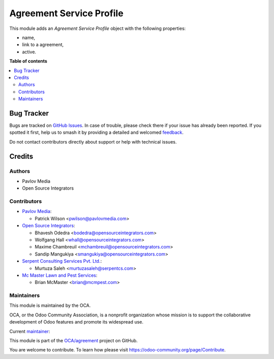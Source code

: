 =========================
Agreement Service Profile
=========================

.. 
   !!!!!!!!!!!!!!!!!!!!!!!!!!!!!!!!!!!!!!!!!!!!!!!!!!!!
   !! This file is generated by oca-gen-addon-readme !!
   !! changes will be overwritten.                   !!
   !!!!!!!!!!!!!!!!!!!!!!!!!!!!!!!!!!!!!!!!!!!!!!!!!!!!
   !! source digest: sha256:c6b2e3eb519f84bc451ac0f370bb5e14cb0f45aa3368fa374fdf46794ab8cb09
   !!!!!!!!!!!!!!!!!!!!!!!!!!!!!!!!!!!!!!!!!!!!!!!!!!!!

.. |badge1| image:: https://img.shields.io/badge/maturity-Beta-yellow.png
    :target: https://odoo-community.org/page/development-status
    :alt: Beta
.. |badge2| image:: https://img.shields.io/badge/licence-AGPL--3-blue.png
    :target: http://www.gnu.org/licenses/agpl-3.0-standalone.html
    :alt: License: AGPL-3
.. |badge3| image:: https://img.shields.io/badge/github-OCA%2Fagreement-lightgray.png?logo=github
    :target: https://github.com/OCA/agreement/tree/17.0/agreement_serviceprofile
    :alt: OCA/agreement
.. |badge4| image:: https://img.shields.io/badge/weblate-Translate%20me-F47D42.png
    :target: https://translation.odoo-community.org/projects/agreement-17-0/agreement-17-0-agreement_serviceprofile
    :alt: Translate me on Weblate
.. |badge5| image:: https://img.shields.io/badge/runboat-Try%20me-875A7B.png
    :target: https://runboat.odoo-community.org/builds?repo=OCA/agreement&target_branch=17.0
    :alt: Try me on Runboat

|badge1| |badge2| |badge3| |badge4| |badge5|

This module adds an *Agreement Service Profile* object with the
following properties:

-  name,
-  link to a agreement,
-  active.

**Table of contents**

.. contents::
   :local:

Bug Tracker
===========

Bugs are tracked on `GitHub Issues <https://github.com/OCA/agreement/issues>`_.
In case of trouble, please check there if your issue has already been reported.
If you spotted it first, help us to smash it by providing a detailed and welcomed
`feedback <https://github.com/OCA/agreement/issues/new?body=module:%20agreement_serviceprofile%0Aversion:%2017.0%0A%0A**Steps%20to%20reproduce**%0A-%20...%0A%0A**Current%20behavior**%0A%0A**Expected%20behavior**>`_.

Do not contact contributors directly about support or help with technical issues.

Credits
=======

Authors
-------

* Pavlov Media
* Open Source Integrators

Contributors
------------

-  `Pavlov Media <https://www.pavlovmedia.com>`__:

   -  Patrick Wilson <pwilson@pavlovmedia.com>

-  `Open Source Integrators <https://www.opensourceintegrators.com>`__:

   -  Bhavesh Odedra <bodedra@opensourceintegrators.com>
   -  Wolfgang Hall <whall@opensourceintegrators.com>
   -  Maxime Chambreuil <mchambreuil@opensourceintegrators.com>
   -  Sandip Mangukiya <smangukiya@opensourceintegrators.com>

-  `Serpent Consulting Services Pvt.
   Ltd. <https://www.serpentcs.com>`__:

   -  Murtuza Saleh <murtuzasaleh@serpentcs.com>

-  `Mc Master Lawn and Pest Services <https://www.mcmpest.com>`__:

   -  Brian McMaster <brian@mcmpest.com>

Maintainers
-----------

This module is maintained by the OCA.

.. image:: https://odoo-community.org/logo.png
   :alt: Odoo Community Association
   :target: https://odoo-community.org

OCA, or the Odoo Community Association, is a nonprofit organization whose
mission is to support the collaborative development of Odoo features and
promote its widespread use.

.. |maintainer-max3903| image:: https://github.com/max3903.png?size=40px
    :target: https://github.com/max3903
    :alt: max3903

Current `maintainer <https://odoo-community.org/page/maintainer-role>`__:

|maintainer-max3903| 

This module is part of the `OCA/agreement <https://github.com/OCA/agreement/tree/17.0/agreement_serviceprofile>`_ project on GitHub.

You are welcome to contribute. To learn how please visit https://odoo-community.org/page/Contribute.
